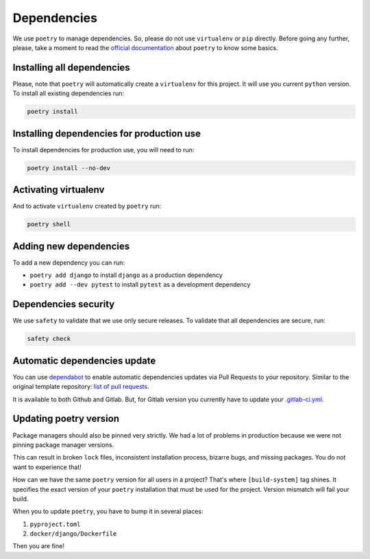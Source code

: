 Dependencies
============

We use ``poetry`` to manage dependencies.
So, please do not use ``virtualenv`` or ``pip`` directly.
Before going any further, please,
take a moment to read the `official documentation <https://poetry.eustace.io/>`_
about ``poetry`` to know some basics.


Installing all dependencies
---------------------------

Please, note that ``poetry`` will automatically create a ``virtualenv`` for
this project. It will use you current ``python`` version.
To install all existing dependencies run:

.. code:: bash

  poetry install


Installing dependencies for production use
------------------------------------------

To install dependencies for production use, you will need to run:

.. code:: bash

  poetry install --no-dev


Activating virtualenv
---------------------

And to activate ``virtualenv`` created by ``poetry`` run:

.. code:: bash

  poetry shell


Adding new dependencies
-----------------------

To add a new dependency you can run:

- ``poetry add django`` to install ``django`` as a production dependency
- ``poetry add --dev pytest`` to install ``pytest``
  as a development dependency


Dependencies security
---------------------

We use ``safety`` to validate that we use only secure releases.
To validate that all dependencies are secure, run:

.. code:: bash

   safety check


Automatic dependencies update
-----------------------------

You can use `dependabot <https://github.com/dependabot/dependabot-script>`_
to enable automatic dependencies updates via Pull Requests to your repository.
Similar to the original template repository: `list of pull requests <https://github.com/wemake-services/wemake-django-template/pulls?q=is%3Apr+author%3Aapp%2Fdependabot>`_.

It is available to both Github and Gitlab.
But, for Gitlab version you currently have to update your `.gitlab-ci.yml <https://github.com/dependabot/dependabot-script/blob/master/.gitlab-ci.example.yml>`_.


Updating poetry version
-----------------------

Package managers should also be pinned very strictly.
We had a lot of problems in production
because we were not pinning package manager versions.

This can result in broken ``lock`` files, inconsistent installation process,
bizarre bugs, and missing packages. You do not want to experience that!

How can we have the same ``poetry`` version for all users in a project?
That's where ``[build-system]`` tag shines. It specifies the exact version of
your ``poetry`` installation that must be used for the project.
Version mismatch will fail your build.

When you to update ``poetry``, you have to bump it in several places:

1. ``pyproject.toml``
2. ``docker/django/Dockerfile``

Then you are fine!
